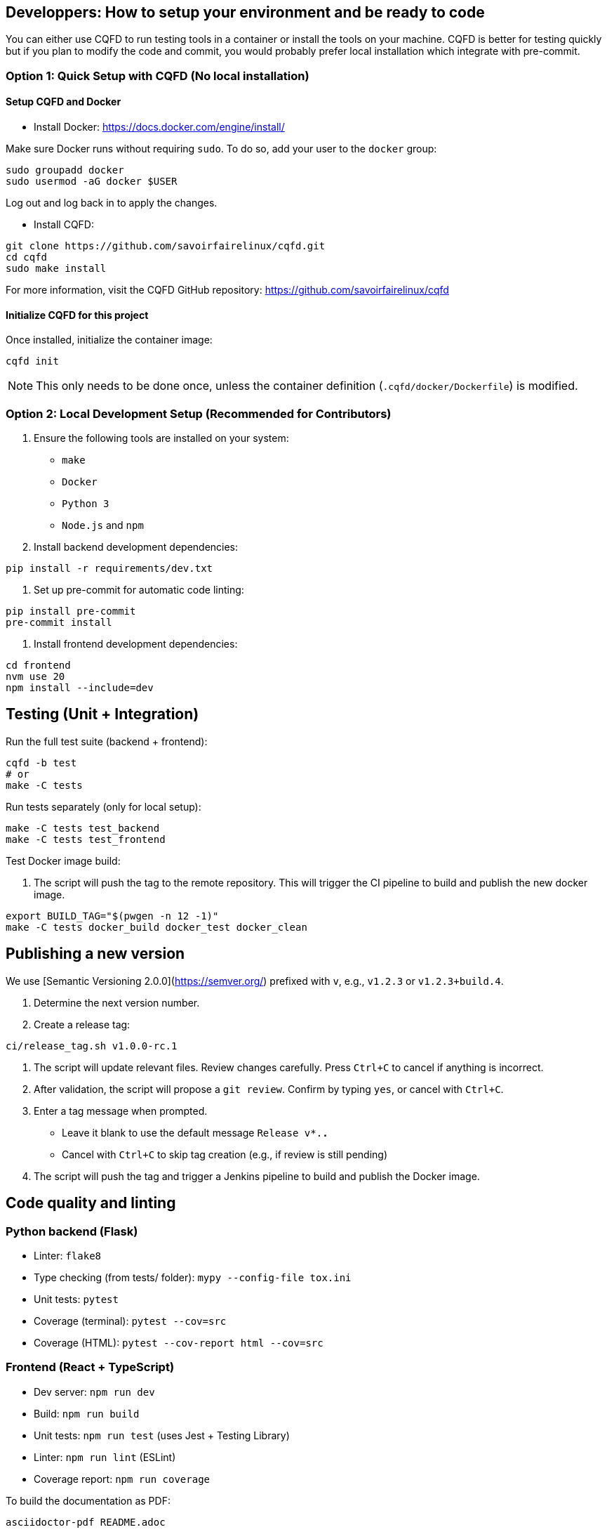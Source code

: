 == Developpers: How to setup your environment and be ready to code

You can either use CQFD to run testing tools in a container or install the tools on your machine.
CQFD is better for testing quickly but if you plan to modify the code and commit,
you would probably prefer local installation which integrate with pre-commit.

=== Option 1: Quick Setup with CQFD (No local installation)

==== Setup CQFD and Docker

* Install Docker: https://docs.docker.com/engine/install/

Make sure Docker runs without requiring `sudo`. To do so, add your user to the `docker` group:

[source,bash]
----
sudo groupadd docker
sudo usermod -aG docker $USER
----

Log out and log back in to apply the changes.

* Install CQFD:

[source,bash]
----
git clone https://github.com/savoirfairelinux/cqfd.git
cd cqfd
sudo make install
----

For more information, visit the CQFD GitHub repository: https://github.com/savoirfairelinux/cqfd

==== Initialize CQFD for this project

Once installed, initialize the container image:

[source,bash]
----
cqfd init
----

NOTE: This only needs to be done once, unless the container definition (`.cqfd/docker/Dockerfile`) is modified.

=== Option 2: Local Development Setup (Recommended for Contributors)

1. Ensure the following tools are installed on your system:
   - `make`
   - `Docker`
   - `Python 3`
   - `Node.js` and `npm`

2. Install backend development dependencies:

[source,bash]
----
pip install -r requirements/dev.txt
----

3. Set up pre-commit for automatic code linting:

[source,bash]
----
pip install pre-commit
pre-commit install
----

5. Install frontend development dependencies:

[source,bash]
----
cd frontend
nvm use 20
npm install --include=dev
----

== Testing (Unit + Integration)

Run the full test suite (backend + frontend):

[source,bash]
----
cqfd -b test
# or
make -C tests
----

Run tests separately (only for local setup):

[source,bash]
----
make -C tests test_backend
make -C tests test_frontend
----

Test Docker image build:

6. The script will push the tag to the remote repository. This will trigger the CI pipeline to build and publish the new docker image.

[source,bash]
----
export BUILD_TAG="$(pwgen -n 12 -1)"
make -C tests docker_build docker_test docker_clean
----

== Publishing a new version

We use [Semantic Versioning 2.0.0](https://semver.org/) prefixed with `v`, e.g., `v1.2.3` or `v1.2.3+build.4`.

1. Determine the next version number.
2. Create a release tag:

[source,bash]
----
ci/release_tag.sh v1.0.0-rc.1
----

3. The script will update relevant files. Review changes carefully.
   Press `Ctrl+C` to cancel if anything is incorrect.

4. After validation, the script will propose a `git review`.
   Confirm by typing `yes`, or cancel with `Ctrl+C`.

5. Enter a tag message when prompted.
   - Leave it blank to use the default message `Release v*.*.*`
   - Cancel with `Ctrl+C` to skip tag creation (e.g., if review is still pending)

6. The script will push the tag and trigger a Jenkins pipeline to build and publish the Docker image.

== Code quality and linting

=== Python backend (Flask)

- Linter: `flake8`
- Type checking (from tests/ folder): `mypy --config-file tox.ini`
- Unit tests: `pytest`
- Coverage (terminal): `pytest --cov=src`
- Coverage (HTML): `pytest --cov-report html --cov=src`

=== Frontend (React + TypeScript)

- Dev server: `npm run dev`
- Build: `npm run build`
- Unit tests: `npm run test` (uses Jest + Testing Library)
- Linter: `npm run lint` (ESLint)
- Coverage report: `npm run coverage`

To build the documentation as PDF:

[source,bash]
----
asciidoctor-pdf README.adoc
----

NOTE: Running `make test` will execute all linters and tests. If `pre-commit` is installed, `flake8` will also run on every commit.  
With CQFD, use `cqfd -b test` to run the full suite.

== Pre-commit hook

We use `pre-commit` to automatically run `flake8` before every commit.

To enable it:

[source,bash]
----
pip install pre-commit
pre-commit install
----

This helps enforce code quality and consistency across all contributions.

To ensure a good quality of code, we use pre-commit to run flake8 before commiting.
To install pre-commit, run `pip install pre-commit`.
Then, to enable pre-commit, run `pre-commit install`.